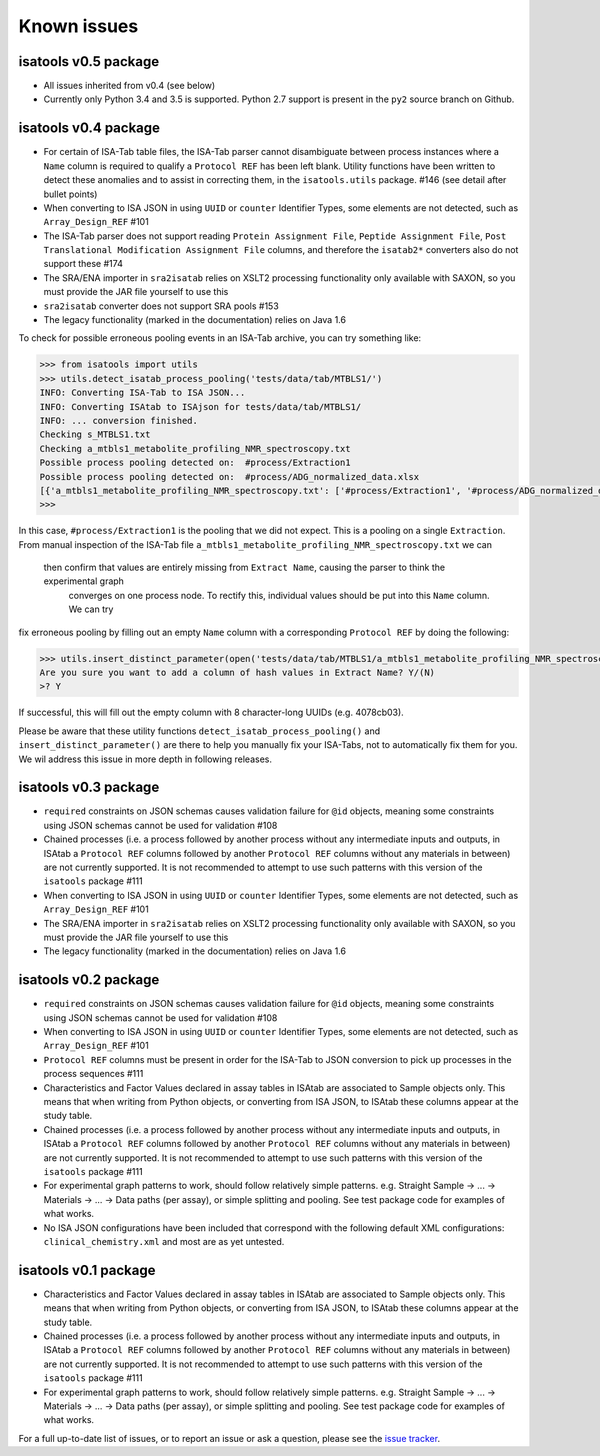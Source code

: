 ############
Known issues
############

isatools v0.5 package
---------------------
- All issues inherited from v0.4 (see below)
- Currently only Python 3.4 and 3.5 is supported. Python 2.7 support is present in the ``py2`` source branch on Github.

isatools v0.4 package
---------------------
- For certain of ISA-Tab table files, the ISA-Tab parser cannot disambiguate between process instances where a ``Name`` column is required to qualify a ``Protocol REF`` has been left blank. Utility functions have been written to detect these anomalies and to assist in correcting them, in the ``isatools.utils`` package. #146 (see detail after bullet points)
- When converting to ISA JSON in using ``UUID`` or ``counter`` Identifier Types, some elements are not detected, such as ``Array_Design_REF`` #101
- The ISA-Tab parser does not support reading ``Protein Assignment File``, ``Peptide Assignment File``, ``Post Translational Modification Assignment File`` columns, and therefore the ``isatab2*`` converters also do not support these #174
- The SRA/ENA importer in ``sra2isatab`` relies on XSLT2 processing functionality only available with SAXON, so you must provide the JAR file yourself to use this
- ``sra2isatab`` converter does not support SRA pools #153
- The legacy functionality (marked in the documentation) relies on Java 1.6

To check for possible erroneous pooling events in an ISA-Tab archive, you can try something like:

.. code-block:: python

    >>> from isatools import utils
    >>> utils.detect_isatab_process_pooling('tests/data/tab/MTBLS1/')
    INFO: Converting ISA-Tab to ISA JSON...
    INFO: Converting ISAtab to ISAjson for tests/data/tab/MTBLS1/
    INFO: ... conversion finished.
    Checking s_MTBLS1.txt
    Checking a_mtbls1_metabolite_profiling_NMR_spectroscopy.txt
    Possible process pooling detected on:  #process/Extraction1
    Possible process pooling detected on:  #process/ADG_normalized_data.xlsx
    [{'a_mtbls1_metabolite_profiling_NMR_spectroscopy.txt': ['#process/Extraction1', '#process/ADG_normalized_data.xlsx']}]
    >>>

In this case, ``#process/Extraction1`` is the pooling that we did not expect. This is a pooling on a single
``Extraction``. From manual inspection of the ISA-Tab file ``a_mtbls1_metabolite_profiling_NMR_spectroscopy.txt`` we can
 then confirm that values are entirely missing from ``Extract Name``, causing the parser to think the experimental graph
  converges on one process node. To rectify this, individual values should be put into this ``Name`` column. We can try
fix erroneous pooling by filling out an empty ``Name`` column with a corresponding ``Protocol REF`` by doing the following:

.. code-block:: python

    >>> utils.insert_distinct_parameter(open('tests/data/tab/MTBLS1/a_mtbls1_metabolite_profiling_NMR_spectroscopy.txt', 'r+'), 'Extraction')
    Are you sure you want to add a column of hash values in Extract Name? Y/(N)
    >? Y

If successful, this will fill out the empty column with 8 character-long UUIDs (e.g. 4078cb03).

Please be aware that these utility functions ``detect_isatab_process_pooling()`` and ``insert_distinct_parameter()`` are
there to help you manually fix your ISA-Tabs, not to automatically fix them for you. We wil address this issue in more
depth in following releases.

isatools v0.3 package
---------------------
- ``required`` constraints on JSON schemas causes validation failure for ``@id`` objects, meaning some constraints using JSON schemas cannot be used for validation #108
- Chained processes (i.e. a process followed by another process without any intermediate inputs and outputs, in ISAtab a ``Protocol REF`` columns followed by another ``Protocol REF`` columns without any materials in between) are not currently supported. It is not recommended to attempt to use such patterns with this version of the ``isatools`` package #111
- When converting to ISA JSON in using ``UUID`` or ``counter`` Identifier Types, some elements are not detected, such as ``Array_Design_REF`` #101
- The SRA/ENA importer in ``sra2isatab`` relies on XSLT2 processing functionality only available with SAXON, so you must provide the JAR file yourself to use this
- The legacy functionality (marked in the documentation) relies on Java 1.6

isatools v0.2 package
---------------------
- ``required`` constraints on JSON schemas causes validation failure for ``@id`` objects, meaning some constraints using JSON schemas cannot be used for validation #108
- When converting to ISA JSON in using ``UUID`` or ``counter`` Identifier Types, some elements are not detected, such as ``Array_Design_REF`` #101
- ``Protocol REF`` columns must be present in order for the ISA-Tab to JSON conversion to pick up processes in the process sequences #111
- Characteristics and Factor Values declared in assay tables in ISAtab are associated to Sample objects only. This means that when writing from Python objects, or converting from ISA JSON, to ISAtab these columns appear at the study table.
- Chained processes (i.e. a process followed by another process without any intermediate inputs and outputs, in ISAtab a ``Protocol REF`` columns followed by another ``Protocol REF`` columns without any materials in between) are not currently supported. It is not recommended to attempt to use such patterns with this version of the ``isatools`` package #111
- For experimental graph patterns to work, should follow relatively simple patterns. e.g. Straight Sample -> ... -> Materials -> ... -> Data paths (per assay), or simple splitting and pooling. See test package code for examples of what works.
- No ISA JSON configurations have been included that correspond with the following default XML configurations: ``clinical_chemistry.xml`` and most are as yet untested.

isatools v0.1 package
---------------------
- Characteristics and Factor Values declared in assay tables in ISAtab are associated to Sample objects only. This means that when writing from Python objects, or converting from ISA JSON, to ISAtab these columns appear at the study table.
- Chained processes (i.e. a process followed by another process without any intermediate inputs and outputs, in ISAtab a ``Protocol REF`` columns followed by another ``Protocol REF`` columns without any materials in between) are not currently supported. It is not recommended to attempt to use such patterns with this version of the ``isatools`` package #111
- For experimental graph patterns to work, should follow relatively simple patterns. e.g. Straight Sample -> ... -> Materials -> ... -> Data paths (per assay), or simple splitting and pooling. See test package code for examples of what works.

For a full up-to-date list of issues, or to report an issue or ask a question, please see the `issue tracker <https://github.com/ISA-tools/isa-api/issues>`_.